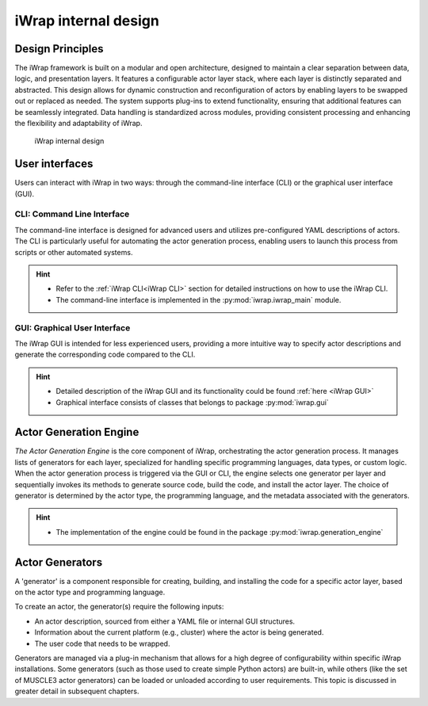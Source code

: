 #######################################################################################################################
iWrap internal design
#######################################################################################################################

Design Principles
=================

The iWrap framework is built on a modular and open architecture, designed to maintain a clear separation between data, logic, and presentation layers. It features a configurable actor layer stack, where each layer is distinctly separated and abstracted. This design allows for dynamic construction and reconfiguration of actors by enabling layers to be swapped out or replaced as needed. The system supports plug-ins to extend functionality, ensuring that additional features can be seamlessly integrated. Data handling is standardized across modules, providing consistent processing and enhancing the flexibility and adaptability of iWrap.

.. figure:: /images/iwrap_architecture.png
  :width: 600
  :alt: iWrap internal design

  iWrap internal design


User interfaces
=================

Users can interact with iWrap in two ways: through the command-line interface (CLI) or the graphical user interface (GUI).

CLI: Command Line Interface
---------------------------

The command-line interface is designed for advanced users and utilizes pre-configured YAML descriptions of actors. The CLI is particularly useful for automating the actor generation process, enabling users to launch this process from scripts or other automated systems.

.. hint::

    * Refer to the :ref:`iWrap CLI<iWrap CLI>` section for detailed instructions on how to use the iWrap CLI.
    * The command-line interface is implemented in the :py:mod:`iwrap.iwrap_main` module.


GUI: Graphical User Interface
-------------------------------
The iWrap GUI is intended for less experienced users, providing a more intuitive way to specify actor descriptions and generate the corresponding code compared to the CLI.

.. hint::
    * Detailed description of the iWrap GUI and its functionality could be found :ref:`here <iWrap GUI>`
    * Graphical interface consists of classes that belongs to package :py:mod:`iwrap.gui`


Actor Generation Engine
========================

`The Actor Generation Engine` is the core component of iWrap, orchestrating the actor generation process. It manages lists of generators for each layer, specialized for handling specific programming languages, data types, or custom logic. When the actor generation process is triggered via the GUI or CLI, the engine selects one generator per layer and sequentially invokes its methods to generate source code, build the code, and install the actor layer. The choice of generator is determined by the actor type, the programming language, and the metadata associated with the generators.

.. hint::

   * The implementation of the engine could be found in the package :py:mod:`iwrap.generation_engine`


Actor Generators
========================
A 'generator' is a component responsible for creating, building, and installing the code for a specific actor layer, based on the actor type and programming language.

To create an actor, the generator(s) require the following inputs:

* An actor description, sourced from either a YAML file or internal GUI structures.
* Information about the current platform (e.g., cluster) where the actor is being generated.
* The user code that needs to be wrapped.

Generators are managed via a plug-in mechanism that allows for a high degree of configurability within specific iWrap installations. Some generators (such as those used to create simple Python actors) are built-in, while others (like the set of MUSCLE3 actor generators) can be loaded or unloaded according to user requirements. This topic is discussed in greater detail in subsequent chapters.
